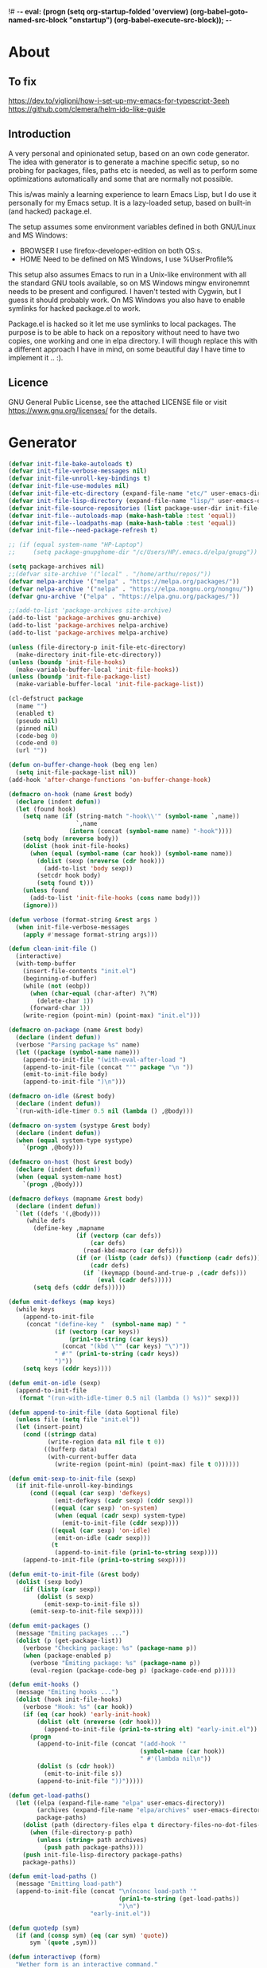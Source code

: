 !# -*- eval: (progn (setq org-startup-folded 'overview) (org-babel-goto-named-src-block "onstartup") (org-babel-execute-src-block)); -*-
* About
** To fix
   [[https://dev.to/viglioni/how-i-set-up-my-emacs-for-typescript-3eeh]]
   https://github.com/clemera/helm-ido-like-guide
** Introduction
   A very personal and opinionated setup, based on an own code generator. The
   idea with generator is to generate a machine specific setup, so no probing
   for packages, files, paths etc is needed, as well as to perform some
   optimizations automatically and some that are normally not possible.

   This is/was mainly a learning experience to learn Emacs Lisp, but I do use it
   personally for my Emacs setup. It is a lazy-loaded setup, based on built-in
   (and hacked) package.el.

   The setup assumes some environment variables defined in both GNU/Linux and MS
   Windows:

   - BROWSER I use firefox-developer-edition on both OS:s.
   - HOME    Need to be defined on MS Windows, I use %UserProfile%

   This setup also assumes Emacs to run in a Unix-like environment with all the
   standard GNU tools available, so on MS Windows mingw environemnt needs to be
   present and configured. I haven't tested with Cygwin, but I guess it should
   probably work. On MS Windows you also have to enable symlinks for hacked
   package.el to work.

   Package.el is hacked so it let me use symlinks to local packages. The purpose
   is to be able to hack on a repository without need to have two copies, one
   working and one in elpa directory. I will though replace this with a
   different approach I have in mind, on some beautiful day I have time to
   implement it .. :).
   
** Licence
   GNU General Public License, see the attached LICENSE file
   or visit <https://www.gnu.org/licenses/> for the details.
* Generator
#+NAME: onstartup
#+begin_src emacs-lisp :results output silent
  (defvar init-file-bake-autoloads t)
  (defvar init-file-verbose-messages nil)
  (defvar init-file-unroll-key-bindings t)
  (defvar init-file-use-modules nil)
  (defvar init-file-etc-directory (expand-file-name "etc/" user-emacs-directory))
  (defvar init-file-lisp-directory (expand-file-name "lisp/" user-emacs-directory))
  (defvar init-file-source-repositories (list package-user-dir init-file-lisp-directory))
  (defvar init-file--autoloads-map (make-hash-table :test 'equal))
  (defvar init-file--loadpaths-map (make-hash-table :test 'equal))
  (defvar init-file--need-package-refresh t)

  ;; (if (equal system-name "HP-Laptop")
  ;;     (setq package-gnupghome-dir "/c/Users/HP/.emacs.d/elpa/gnupg"))

  (setq package-archives nil)
  ;;(defvar site-archive '("local" . "/home/arthu/repos/"))
  (defvar melpa-archive '("melpa" . "https://melpa.org/packages/"))
  (defvar nelpa-archive '("nelpa" . "https://elpa.nongnu.org/nongnu/"))
  (defvar gnu-archive '("elpa" . "https://elpa.gnu.org/packages/"))

  ;;(add-to-list 'package-archives site-archive)
  (add-to-list 'package-archives gnu-archive)
  (add-to-list 'package-archives nelpa-archive)
  (add-to-list 'package-archives melpa-archive)

  (unless (file-directory-p init-file-etc-directory)
    (make-directory init-file-etc-directory))
  (unless (boundp 'init-file-hooks)
    (make-variable-buffer-local 'init-file-hooks))
  (unless (boundp 'init-file-package-list)
    (make-variable-buffer-local 'init-file-package-list))

  (cl-defstruct package
    (name "")
    (enabled t)
    (pseudo nil)
    (pinned nil)
    (code-beg 0)
    (code-end 0)
    (url ""))

  (defun on-buffer-change-hook (beg eng len)
    (setq init-file-package-list nil))
  (add-hook 'after-change-functions 'on-buffer-change-hook)

  (defmacro on-hook (name &rest body)
    (declare (indent defun))
    (let (found hook)
      (setq name (if (string-match "-hook\\'" (symbol-name `,name))
                     `,name
                   (intern (concat (symbol-name name) "-hook"))))
      (setq body (nreverse body))
      (dolist (hook init-file-hooks)
        (when (equal (symbol-name (car hook)) (symbol-name name))
          (dolist (sexp (nreverse (cdr hook)))
            (add-to-list 'body sexp))
          (setcdr hook body)
          (setq found t)))
      (unless found
        (add-to-list 'init-file-hooks (cons name body)))
      (ignore)))

  (defun verbose (format-string &rest args )
    (when init-file-verbose-messages
      (apply #'message format-string args)))

  (defun clean-init-file ()
    (interactive)
    (with-temp-buffer
      (insert-file-contents "init.el")
      (beginning-of-buffer)
      (while (not (eobp))
        (when (char-equal (char-after) ?\^M)
          (delete-char 1))
        (forward-char 1))
      (write-region (point-min) (point-max) "init.el")))

  (defmacro on-package (name &rest body)
    (declare (indent defun))
    (verbose "Parsing package %s" name)
    (let ((package (symbol-name name)))
      (append-to-init-file "(with-eval-after-load ")
      (append-to-init-file (concat "'" package "\n "))
      (emit-to-init-file body)
      (append-to-init-file ")\n")))

  (defmacro on-idle (&rest body)
    (declare (indent defun))
    `(run-with-idle-timer 0.5 nil (lambda () ,@body)))

  (defmacro on-system (systype &rest body)
    (declare (indent defun))
    (when (equal system-type systype)
      `(progn ,@body)))

  (defmacro on-host (host &rest body)
    (declare (indent defun))
    (when (equal system-name host)
      `(progn ,@body)))

  (defmacro defkeys (mapname &rest body)
    (declare (indent defun))
    `(let ((defs '(,@body)))
       (while defs
         (define-key ,mapname
                     (if (vectorp (car defs))
                         (car defs)
                       (read-kbd-macro (car defs)))
                     (if (or (listp (cadr defs)) (functionp (cadr defs)))
                         (cadr defs)
                       (if `(keymapp (bound-and-true-p ,(cadr defs)))
                           (eval (cadr defs)))))
         (setq defs (cddr defs)))))

  (defun emit-defkeys (map keys)
    (while keys
      (append-to-init-file
       (concat "(define-key "  (symbol-name map) " "
               (if (vectorp (car keys))
                   (prin1-to-string (car keys))
                 (concat "(kbd \"" (car keys) "\")"))
               " #'" (prin1-to-string (cadr keys))
               ")"))
      (setq keys (cddr keys))))

  (defun emit-on-idle (sexp)
    (append-to-init-file
     (format "(run-with-idle-timer 0.5 nil (lambda () %s))" sexp)))

  (defun append-to-init-file (data &optional file)
    (unless file (setq file "init.el"))
    (let (insert-point)
      (cond ((stringp data)
             (write-region data nil file t 0))
            ((bufferp data)
             (with-current-buffer data
               (write-region (point-min) (point-max) file t 0))))))

  (defun emit-sexp-to-init-file (sexp)
    (if init-file-unroll-key-bindings
        (cond ((equal (car sexp) 'defkeys)
               (emit-defkeys (cadr sexp) (cddr sexp)))
              ((equal (car sexp) 'on-system)
               (when (equal (cadr sexp) system-type)
                 (emit-to-init-file (cddr sexp))))
              ((equal (car sexp) 'on-idle)
               (emit-on-idle (cadr sexp)))
              (t
               (append-to-init-file (prin1-to-string sexp))))
      (append-to-init-file (prin1-to-string sexp))))

  (defun emit-to-init-file (&rest body)
    (dolist (sexp body)
      (if (listp (car sexp))
          (dolist (s sexp)
            (emit-sexp-to-init-file s))
        (emit-sexp-to-init-file sexp))))

  (defun emit-packages ()
    (message "Emiting packages ...")
    (dolist (p (get-package-list))
      (verbose "Checking package: %s" (package-name p))
      (when (package-enabled p)
        (verbose "Emiting package: %s" (package-name p))
        (eval-region (package-code-beg p) (package-code-end p)))))

  (defun emit-hooks ()
    (message "Emiting hooks ...")
    (dolist (hook init-file-hooks)
      (verbose "Hook: %s" (car hook))
      (if (eq (car hook) 'early-init-hook)
          (dolist (elt (nreverse (cdr hook)))
            (append-to-init-file (prin1-to-string elt) "early-init.el"))
        (progn
          (append-to-init-file (concat "(add-hook '"
                                       (symbol-name (car hook))
                                       " #'(lambda nil\n"))
          (dolist (s (cdr hook))
            (emit-to-init-file s))
          (append-to-init-file "))")))))

  (defun get-load-paths()
    (let ((elpa (expand-file-name "elpa" user-emacs-directory))
          (archives (expand-file-name "elpa/archives" user-emacs-directory))
          package-paths)
      (dolist (path (directory-files elpa t directory-files-no-dot-files-regexp))
        (when (file-directory-p path)
          (unless (string= path archives)
            (push path package-paths))))
      (push init-file-lisp-directory package-paths)
      package-paths))

  (defun emit-load-paths ()
    (message "Emitting load-path")
    (append-to-init-file (concat "\n(nconc load-path '"
                                 (prin1-to-string (get-load-paths))
                                 ")\n")
                         "early-init.el"))

  (defun quotedp (sym)
    (if (and (consp sym) (eq (car sym) 'quote))
        sym `(quote ,sym)))

  (defun interactivep (form)
    "Wether form is an interactive command."
    (catch 'interactive
      (dolist (sxp form)
        (and (listp sxp) (eq 'interactive (car sxp))
             (throw 'interactive t)))))

  (defun macro-p (form)
    "Wether FORM is a macro definition."
    (eq (car form) 'defmacro))

  (defun collect-autoloads (src)
    (verbose "Collecting autoloads for file: %s" src)
    (let (sxp sym interactive macro file)
      (with-current-buffer (get-buffer-create "*ql-buffer*")
        (erase-buffer)
        (insert-file-contents src)
        (goto-char (point-min))
        (while (re-search-forward "^;;;###autoload" nil t)
          (setq sxp nil sym nil)
          (setq sxp (ignore-errors (read (current-buffer))))
          (when (listp sxp)
            (setq sym (quotedp (cadr sxp))
                  interactive (interactivep sxp)
                  macro (macro-p sxp)
                  file (file-name-nondirectory src))
            (unless (listp (cadr sym))
              (puthash sym (list 'autoload sym file nil interactive macro)
                       init-file--autoloads-map)))))))

  (defun generate-autoloads (dir-tree-or-dir-tree-list &optional outfile)
    (let ((index 0) srcs package-activated-list pkgname
          (tofile (or outfile (expand-file-name "autoloads.el" user-emacs-directory))))
      (if (listp dir-tree-or-dir-tree-list)
          (dolist (dir-tree dir-tree-or-dir-tree-list)
            (setq srcs
                  (nconc srcs (directory-files-recursively dir-tree "\\.el$" nil t t))))
        (setq srcs
              (directory-files-recursively dir-tree-or-dir-tree-list "\\.el$" nil t t)))
      (dolist (src srcs)
        (when (string-match-p "-pkg\\.el" src)
          (push (make-symbol (file-name-base src)) package-activated-list))
        (when (and (not (string-match-p "-pkg\\.el" src))
                   (not (string-match-p "-autoloads\\.el" src)))
          (collect-autoloads src)))
      (with-temp-file tofile
        (maphash (lambda (sym sxp)
                   (prin1 sxp (current-buffer)) (insert "\n"))
                 init-file--autoloads-map)
        (pp `(setq package-activated-list
                   (append ',package-activated-list
                           package-activated-list))
            (current-buffer)))
      (kill-buffer (get-buffer-create "*ql-buffer*")))
    (message "gen autoloads done"))

  (defun emit-autoloads ()
    (message "Emiting autoloads")
    (let ((al (expand-file-name "autoloads.el" user-emacs-directory)))
      (verbose "Generating autoloads: %s" al)
      (generate-autoloads init-file-source-repositories)))

  (defsubst maybe-remove-file (file)
    (when (file-exists-p file)
      (delete-file file)
      (message "Removed file %s" file)))

  (defun tangle-init-file (&optional file)
    (message "Exporting init files.")
    (unless file
      (setq file "init.el"))
    (maybe-remove-file "init.el")
    (maybe-remove-file "init.elc")
    (maybe-remove-file "early-init.el")
    (with-temp-file "init.el"
      (insert ";; init.el -*- lexical-binding: t; -*-\n")
      (insert ";; This file is machine generated by init-file generator, don't edit\n")
      (insert ";; manually, edit instead file init.org and generate new init file from it.\n\n"))
    (with-temp-file "early-init.el"
      (insert ";; early-init.el -*- lexical-binding: t; -*-\n")
      (insert ";; This file is machine generated by init-file generator, don't edit\n")
      (insert ";; manually, edit instead file init.org and generate new init file from it.\n\n"))
    (setq init-file-hooks nil)
    ;; are we baking quickstart file?
    (when init-file-bake-autoloads
      (emit-autoloads)
      (with-temp-buffer
        (insert-file-contents-literally "autoloads.el")
        (append-to-init-file (current-buffer))))
    ;; generate stuff
    (emit-packages)
    ;; do this after user init stuff
    (emit-hooks) ;; must be done after emiting packages
    (emit-load-paths);; must be done after emiting hooks
    ;; fix init.el
    (append-to-init-file "\n;; Local Variables:\n")
    (append-to-init-file ";; coding: utf-8\n")
    (append-to-init-file ";; byte-compile-warnings: '(not docstrings free-vars))\n")
    (append-to-init-file ";; End:\n")
    (clean-init-file))

  (defun goto-code-start (section)
    (goto-char (point-min))
    (re-search-forward section)
    (re-search-forward "begin_src.*emacs-lisp")
    (skip-chars-forward "\s\t\n\r"))

  (defun goto-code-end ()
    (re-search-forward "end_src")
    (beginning-of-line))

  (defun generate-init-files ()
    (interactive)
    (message "Exporting init.el ...")
    (tangle-init-file)
    (setq byte-compile-warnings nil)
    (let ((tangled-file "init.el")
          (byte-compile-warnings nil)
          (fill-column 240))
      ;; always produce elc file
      (byte-compile-file tangled-file)
      (verbose "Byte compiled %s" tangled-file)
      (when (featurep 'native-compile)
        (native-compile tangled-file)
        (verbose "Tangled and compiled %s" tangled-file))
      (verbose "Done.")
      (message "Compiling early-init.el ...")
      (byte-compile-file (expand-file-name "early-init.el"  user-emacs-directory))
      (message "Done.")))

  (defun install-file (file)
    (when (file-exists-p file)
      (unless (equal (file-name-directory buffer-file-name)
                     (expand-file-name user-emacs-directory))
        (copy-file file user-emacs-directory t))
      (message "Wrote: %s." file)))

  (defun install-init-files ()
    (interactive)
    (let ((i "init.el")
          (ic "init.elc")
          (ei "early-init.el")
          (al "autoloads.el")
          (pq (expand-file-name "package-quickstart.el" user-emacs-directory))
          (pqc (expand-file-name "package-quickstart.elc" user-emacs-directory)))
      (install-file i)
      (install-file ei)
      (unless (file-exists-p ic)
        (byte-compile (expand-file-name el)))
      (install-file ic)
      (unless init-file-bake-autoloads
        (byte-compile pq))
      (when init-file-bake-autoloads
        ;; remove package-quickstart files from .emacs.d
        (when (file-exists-p pq)
          (delete-file pq))
        (when (file-exists-p pqc)
          (delete-file pqc)))))

  (defmacro gt (n1 n2)
    `(> ,n1 ,n2))
  (defmacro gte (n1 n2)
    `(>= ,n1 ,n2))
  (defmacro lt (n1 n2)
    `(< ,n1 ,n2))
  (defmacro lte (n1 n2)
    `(<= ,n1 ,n2))

  (defun read-package-spec ()
    ;; format:
    ;; [name enabled pseudo pinned-to code-beg-pos code-end-pos fetch-url]
    (let ((package (make-package))
          (packages nil)
          (header-beg (point))
          (header-end (line-end-position)))
      ;; package name
      (goto-char header-end)
      (search-backward "] " header-beg t)
      (forward-char)
      (setf (package-name package)
            (string-trim
             (buffer-substring-no-properties (point) header-end)))
      (goto-char header-beg)
      ;; are we "pinned" to something
      (if (re-search-forward "\\[ \\(.*\\) \\]" header-end t)
          (let ((s (string-trim (match-string 1))))
            (set-text-properties 0 (length s) nil s)
            (setf (package-pinned package) s
                  header-beg (point))
            (when (equal s "vc")
              (forward-line)
              (if (not (search-forward "#+url" (line-end-position) t))
                  (error
                   "VC specified without URL keyword: %s line %s"
                   (package-name package) (1- (line-number-at-pos)))
                (unless (setf (package-url package)
                              (string-trim
                               (buffer-substring-no-properties (point)
                                                               (line-end-position))))
                  (error "VC specified, but no URL given %s line %s"
                         (package-name package) (1- (line-number-at-pos))))))))
      ;; pseudo package?
      (when (equal (package-pinned package) "none")
        (setf (package-pseudo package) t))
      ;; enabled?
      (when (looking-at-p "\\[ \\]")
        (setf (package-enabled package) nil))
      ;; code start
      (re-search-forward "begin_src.*emacs-lisp")
      (setf (package-code-beg package) (point))
      (search-forward "end_src")
      (goto-char (line-beginning-position))
      (setf (package-code-end package) (- (point) 1))
      (goto-char (line-end-position))
      package))

  (defun get-package-list (&optional force)
    (when (or (buffer-modified-p) force)
      (setq init-file-package-list nil))
    (unless init-file-package-list
      (save-excursion
        (goto-char (point-min))
        (verbose "Creating package list ...")
        (re-search-forward "^\\* Packages")
        (while (re-search-forward "^\\*\\* " (eobp) t)
          (push (read-package-spec) init-file-package-list))))
    init-file-package-list)

  ;; Install packages
  (defun install-package (package)
    (let ((pkg (intern-soft (package-name package)))
          (url (package-url package)))
      (unless (package-installed-p pkg)
        (message "Installing package: %s" package)
        (if (string-empty-p url)
            (package-install pkg)
          (package-vc-install url)))))

  (defun install-packages (&optional packages)
    (interactive)
    (when init-file--need-package-refresh
      (package-refresh-contents)
      (setq init-file--need-package-refresh nil))
    (dolist (p (or packages (get-package-list)))
      (verbose "Current package: %s" (package-name p))
      (and (not (package-pseudo p))
           (package-enabled p)
           (install-package p))))

  (defun current-package ()
    "Return name of package the cursor is at the moment."
    (save-excursion
      (let (nb ne pn (start (point)))
        (when (re-search-backward "^\\* Packages" (point-min) t)
          (setq nb (point))
          (goto-char start)
          (setq pn (search-forward "** " (line-end-position) t 1))
          (unless pn
            (setq pn (search-backward "** " nb t 1)))
          (when pn
            (search-forward "] ")
            (setq nb (point))
            (re-search-forward "[\n[:blank:]]")
            (forward-char -1)
            (setq ne (point))
            (setq pn (buffer-substring-no-properties nb ne))
            pn)))))

  (defun install-and-configure ()
    (interactive)
    (install-packages)
    (generate-init-files)
    (install-init-files))

  (defun configure-emacs ()
    (interactive)
    (generate-init-files)
    (install-init-files))

  (defalias 'vlt 'version-list-<)
  (defun org-init-update-packages ()
    (interactive)
    (package-refresh-contents)
    (dolist (package package-activated-list)
      (let* ((new (cadr (assq package package-archive-contents)))
             (old (cadr (assq package package-alist)))
             to-install)
        (when (and new old (vlt (package-desc-version old) (package-desc-version new)))
          (setq to-install
                (package-compute-transaction (list new) (package-desc-reqs new)))
          (message "Installing package: %S" (package-desc-dir new))
          (package-download-transaction to-install)
          (message "Removed package: %S" (package-desc-dir old))
          (and (file-directory-p (package-desc-dir old))
               (not (file-symlink-p (package-desc-dir old)))
               (delete-directory (package-desc-dir old) t))))))
  
    ;;; org hacks

  ;; https://www.reddit.com/message/unread/
  ;;(require 'cape)

  (if (featurep 'org-heading-checkbox)
      (unload-feature 'org-heading-checkbox))
  (defvar org-init--enabled-re "^[ \t]*\\*+.*?[ \t]*\\[x\\]")
  (defvar org-init--disabled-re "^[ \t]*\\*+.*?[ \t]*\\[ \\]")
  (defvar org-init--checkbox-re "^[ \t]*\\*+.*?\\[[ x]\\]")

  (defun org-init--heading-checkbox-p ()
    "Return t if this is a heading with a checkbox."
    (save-excursion
      (beginning-of-line)
      (looking-at org-init--checkbox-re)))

  (defun org-init--checkbox-enabled-p ()
    "Return t if point is at a heading with an enabed checkbox."
    (save-excursion
      (beginning-of-line)
      (looking-at "^[ \t]*\\*+.*?\\[x\\]")))

  (defun org-init--checkbox-disabled-p ()
    "Return t if point is at a heading with a disabeled checkbox."
    (save-excursion
      (beginning-of-line)
      (looking-at "^[ \t]*\\*+.*?\\[ \\]")))

  (defun org-init--checkbox-enable ()
    "Disable checkbox for heading at point."
    (interactive)
    (when (org-init--checkbox-enabled-p)
      (save-excursion
        (beginning-of-line)
        (replace-string "[ ]" "[x]" nil (line-beginning-position)
                        (line-end-position)))))

  (defun org-init--checkbox-disable ()
    "Disable checkbox for heading at point."
    (interactive)
    (when (org-init--checkbox-enabled-p)
      (save-excursion
        (beginning-of-line)
        (replace-string "[x]" "[ ]" nil (line-beginning-position)
                        (line-end-position)))))

  (defun org-init--checkbox-toggle ()
    "Toggle state of checkbox at heading under the point."
    (interactive)
    (save-excursion
      (beginning-of-line)
      (cond ((looking-at org-init--enabled-re)
             (replace-string "[x]" "[ ]" nil (line-beginning-position)
                             (line-end-position)))
            ((looking-at org-init--disabled-re)
             (replace-string "[ ]" "[x]" nil (line-beginning-position)
                             (line-end-position)))
            (t (error "Not at org-init-checkbox line.")))))

  (defun org-init--packages ()
    "Return start of packages; point after the \"* Packages\" heading."
    (save-excursion
      ;; we search backward, which will find beginning of line if the current
      ;; point is after the heading
      (cond ((re-search-backward "^\\* Packages" (point-min) t)
             (point))
            ;; the point was after the heading, and now we are at the point-min
            ((re-search-forward "^\\* Packages" nil t)
             (beginning-of-line)
             (point))
            ;; we didn't found the Packages section, means invalid file
            (t (error "No Packages section in current file found.")))))

  ;; help fns to work with init.org
  (defun add-package (package)
    (interactive "sPackage name: ")
    (goto-char (org-init--packages))
    (forward-line 1)
    (insert (concat "\n** [x] "
                    package
                    "\n#+begin_src emacs-lisp\n"
                    "\n#+end_src\n"))
    (forward-line -2))

  (defun add-git-package (url)
    (interactive "sGIT url: ")
    (unless (string-empty-p url)
      (let ((tokens (split-string url "/" t "\s\t")) package)
        (message "T: %S" tokens)
        (dolist (tk tokens)
          (setq package tk))
        (goto-char (org-init--packages))
        (forward-line 1)
        (insert (concat "\n** [x] " package
                        "\n#+GIT: " url
                        "\n#+begin_src emacs-lisp\n"
                        "\n#+end_src\n"))
        (forward-line -2))))

  (defun org-init--package-enabled-p ()
    "Return t if point is in a package headline and package is enabled."
    (save-excursion
      (beginning-of-line)
      (looking-at "^[ \t]*\\*\\* \\[x\\]")))

  (defun org-init--toggle-headline-checkbox ()
    "Switch between enabled/disabled todo state."
    (if (org-init--package-enabled-p)
        (org-todo 2)
      (org-todo 1)))

  (defun org-init--package-section-p ()
    (save-excursion
      (let ((current-point (point)))
        (when (re-search-backward "^\\* Packages" nil t)
          (forward-line 1)
          (gte current-point (point))))))

  (defun org-init--shiftup ()
    "Switch between enabled/disabled todo state."
    (interactive)
    (if (org-init--package-section-p)
        (save-excursion
          (beginning-of-line)
          (unless (looking-at org-heading-regexp)
            (re-search-backward org-heading-regexp))
          (if (org-init--heading-checkbox-p)
              (org-init--checkbox-toggle)))
      (org-shiftup)))

  (defun org-init--shiftdown ()
    "Switch between enabled/disabled todo state."
    (interactive)
    (if (org-init--package-section-p)
        (save-excursion
          (beginning-of-line)
          (unless (looking-at org-heading-regexp)
            (re-search-backward org-heading-regexp))
          (if (org-init--heading-checkbox-p)
              (org-init--checkbox-toggle)))
      (org-shiftdown)))

  (defun org-init--shiftright ()
    "Switch between enabled/disabled todo state."
    (interactive)
    (if (org-init--package-section-p)
        (save-excursion
          (beginning-of-line)
          (unless (looking-at org-heading-regexp)
            (re-search-backward org-heading-regexp))
          (org-shiftright))
      (org-shiftright)))

  (defun org-init--shiftleft ()
    "Switch between enabled/disabled todo state."
    (interactive)
    (if (org-init--package-section-p)
        (save-excursion
          (beginning-of-line)
          (unless (looking-at org-heading-regexp)
            (re-search-backward org-heading-regexp))
          (org-shiftleft))
      (org-shiftleft)))

  (defun org-init--open-in-dired ()
    (interactive)
    (if (org-init--package-section-p)
        (save-excursion
          (beginning-of-line)
          (unless (looking-at org-heading-regexp)
            (re-search-backward org-heading-regexp))
          (let ((elpa (expand-file-name "elpa" user-emacs-directory))
                start pkgname pkdir)
            (search-forward "[ " (line-end-position) t)
            (if (search-forward "none" (line-end-position) t)
                (dired (expand-file-name "lisp/" user-emacs-directory) pkdir)
              (progn
                (beginning-of-line)
                (while (search-forward "] " (line-end-position) t) )
                (setq start (point))
                (skip-chars-forward "[a-zA-Z\\-]")
                (setq pkgname (buffer-substring-no-properties start (point)))
                (setq pkdir (directory-files elpa t pkgname t ))
                (if pkdir (dired (car pkdir)))))))))

  (defun org-init--sort-packages ()
    "This is just a convenience wrapper for org-sort. It does reverted sort on
              todo keywords-"
    (interactive)
    (save-excursion
      (goto-char (org-init--packages))
      (org-sort-entries nil ?a) ;; first sort alphabetic than in reversed todo-order
      (org-sort-entries nil ?O)
      (org-cycle) (org-cycle)))

  (defun org-init--goto-package ()
    (interactive)
    (let ((org-goto-interface 'outline-path-completionp)
          (org-outline-path-complete-in-steps nil))
      (org-goto)))

  (defvar org-init-mode-map
    (let ((map (make-sparse-keymap)))
      (define-key org-mode-map [remap org-shiftup] #'org-init--shiftup)
      (define-key org-mode-map [remap org-shiftdown] #'org-init--shiftdown)
      (define-key org-mode-map [remap org-shiftleft] #'org-init--shiftleft)
      (define-key org-mode-map [remap org-shiftright] #'org-init--shiftright)
      (define-key map (kbd "C-c i a") 'add-package)
      (define-key map (kbd "C-c i i") 'install-packages)
      (define-key map (kbd "C-c i p") 'add-pseudo-package)
      (define-key map (kbd "C-c i g") 'generate-init-files)
      (define-key map (kbd "C-c i j") 'org-init--goto-package)
      (define-key map (kbd "C-c C-j") 'org-init--open-in-dired)
      (define-key map (kbd "C-c i s") 'org-init--sort-packages)
      (define-key map (kbd "C-c i u") 'org-init-update-packages)
      map)
    "Keymap used in `org-init-mode'.")

  (defvar org-init-mode-enabled nil)
  (defvar org-init-old-kwds nil)
  (defvar org-init-old-key-alist nil)
  (defvar org-init-old-kwd-alist nil)
  (defvar org-init-old-log-done nil)
  (defvar org-init-old-todo nil)
  (setq org-init-mode-enabled nil org-init-old-kwds nil org-init-old-key-alist nil
        org-init-old-kwd-alist nil org-init-old-log-done nil org-init-old-todo nil)
  (make-variable-buffer-local 'org-log-done)
  (make-variable-buffer-local 'org-todo-keywords)

  (defun org-init--longest-str (lst)
    (let ((len 0) l)
      (dolist (elt lst)
        (setq l (length elt))
        (when (lt len l)
          (setq len l)))
      len))

  (defun org-init--initial-outline ()
    (save-excursion
      (goto-char (point-min))
      (re-search-forward "^\\* About")
      (hide-subtree)
      (re-search-forward "^\\* Generator")
      (hide-subtree)
      (re-search-forward "^\\* Packages")
      (hide-subtree)
      (show-children)))

  (defun org-todo-per-file-keywords (kwds)
    "Sets per file TODO labels. Takes as argument a list of strings to be
                      used as labels."
    (let (alist)
      (push "TODO" alist)
      (dolist (kwd kwds)
        (push kwd alist))
      (setq alist (list (nreverse alist)))
      ;; TODO keywords.
      (setq-local org-todo-kwd-alist nil)
      (setq-local org-todo-key-alist nil)
      (setq-local org-todo-key-trigger nil)
      (setq-local org-todo-keywords-1 nil)
      (setq-local org-done-keywords nil)
      (setq-local org-todo-heads nil)
      (setq-local org-todo-sets nil)
      (setq-local org-todo-log-states nil)
      (let ((todo-sequences alist))
        (dolist (sequence todo-sequences)
          (let* ((sequence (or (run-hook-with-args-until-success
                                'org-todo-setup-filter-hook sequence)
                               sequence))
                 (sequence-type (car sequence))
                 (keywords (cdr sequence))
                 (sep (member "|" keywords))
                 names alist)
            (dolist (k (remove "|" keywords))
              (unless (string-match "^\\(.*?\\)\\(?:(\\([^!@/]\\)?.*?)\\)?$"
                                    k)
                (error "Invalid TODO keyword %s" k))
              (let ((name (match-string 1 k))
                    (key (match-string 2 k))
                    (log (org-extract-log-state-settings k)))
                (push name names)
                (push (cons name (and key (string-to-char key))) alist)
                (when log (push log org-todo-log-states))))
            (let* ((names (nreverse names))
                   (done (if sep (org-remove-keyword-keys (cdr sep))
                           (last names)))
                   (head (car names))
                   (tail (list sequence-type head (car done) (org-last done))))
              (add-to-list 'org-todo-heads head 'append)
              (push names org-todo-sets)
              (setq org-done-keywords (append org-done-keywords done nil))
              (setq org-todo-keywords-1 (append org-todo-keywords-1 names nil))
              (setq org-todo-key-alist
                    (append org-todo-key-alist
                            (and alist
                                 (append '((:startgroup))
                                         (nreverse alist)
                                         '((:endgroup))))))
              (dolist (k names) (push (cons k tail) org-todo-kwd-alist))))))
      (setq org-todo-sets (nreverse org-todo-sets)
            org-todo-kwd-alist (nreverse org-todo-kwd-alist)
            org-todo-key-trigger (delq nil (mapcar #'cdr org-todo-key-alist))
            org-todo-key-alist (org-assign-fast-keys org-todo-key-alist))
      ;; Compute the regular expressions and other local variables.
      ;; Using `org-outline-regexp-bol' would complicate them much,
      ;; because of the fixed white space at the end of that string.
      (unless org-done-keywords
        (setq org-done-keywords
              (and org-todo-keywords-1 (last org-todo-keywords-1))))
      (setq org-not-done-keywords
            (org-delete-all org-done-keywords
                            (copy-sequence org-todo-keywords-1))
            org-todo-regexp (regexp-opt org-todo-keywords-1 t)
            org-not-done-regexp (regexp-opt org-not-done-keywords t)
            org-not-done-heading-regexp
            (format org-heading-keyword-regexp-format org-not-done-regexp)
            org-todo-line-regexp
            (format org-heading-keyword-maybe-regexp-format org-todo-regexp)
            org-complex-heading-regexp
            (concat "^\\(\\*+\\)"
                    "\\(?: +" org-todo-regexp "\\)?"
                    "\\(?: +\\(\\[#.\\]\\)\\)?"
                    "\\(?: +\\(.*?\\)\\)??"
                    "\\(?:[ \t]+\\(:[[:alnum:]_@#%:]+:\\)\\)?"
                    "[ \t]*$")
            org-complex-heading-regexp-format
            (concat "^\\(\\*+\\)"
                    "\\(?: +" org-todo-regexp "\\)?"
                    "\\(?: +\\(\\[#.\\]\\)\\)?"
                    "\\(?: +"
                    ;; Stats cookies can be stuck to body.
                    "\\(?:\\[[0-9%%/]+\\] *\\)*"
                    "\\(%s\\)"
                    "\\(?: *\\[[0-9%%/]+\\]\\)*"
                    "\\)"
                    "\\(?:[ \t]+\\(:[[:alnum:]_@#%%:]+:\\)\\)?"
                    "[ \t]*$")
            org-todo-line-tags-regexp
            (concat "^\\(\\*+\\)"
                    "\\(?: +" org-todo-regexp "\\)?"
                    "\\(?: +\\(.*?\\)\\)??"
                    "\\(?:[ \t]+\\(:[[:alnum:]:_@#%]+:\\)\\)?"
                    "[ \t]*$"))))

  (add-to-list 'org-element-affiliated-keywords "Git")

  ;; from J. Kitchin:
  ;; https://kitchingroup.cheme.cmu.edu/blog/2017/06/10/Adding-keymaps-to-src-blocks-via-org-font-lock-hook/
  (require 'org-mouse)
  (require 'elisp-mode)

  (defun scimax-spoof-mode (orig-func &rest args)
    "Advice function to spoof commands in org-mode src blocks.
            It is for commands that depend on the major mode. One example is
            `lispy--eval'."
    (if (org-in-src-block-p)
        (let ((major-mode (intern (format "%s-mode"
                                          (first (org-babel-get-src-block-info))))))
          (apply orig-func args))
      (apply orig-func args)))

  (defvar scimax-src-block-keymaps
    `(("emacs-lisp"
       .
       ,(let ((map (make-composed-keymap
                    `(,emacs-lisp-mode-map ,org-init-mode-map)
                    org-mode-map)))
          (define-key map (kbd "C-c C-c") 'org-ctrl-c-ctrl-c)
          map))))

  (defun scimax-add-keymap-to-src-blocks (limit)
    "Add keymaps to src-blocks defined in `scimax-src-block-keymaps'."
    (let ((case-fold-search t)
          lang)
      (while (re-search-forward org-babel-src-block-regexp limit t)
        (let ((lang (match-string 2))
              (beg (match-beginning 0))
              (end (match-end 0)))
          (if (assoc (org-no-properties lang) scimax-src-block-keymaps)
              (progn
                (add-text-properties
                 beg end `(local-map ,(cdr (assoc
                                            (org-no-properties lang)
                                            scimax-src-block-keymaps))))
                (add-text-properties
                 beg end `(cursor-sensor-functions
                           ((lambda (win prev-pos sym)
                              ;; This simulates a mouse click and makes a menu change
                              ;; (org-mouse-down-mouse nil)
                              ))))))))))

  (define-minor-mode org-init-mode ""
    :global nil :lighter " init-file"
    (unless (derived-mode-p 'org-mode)
      (error "Not in org-mode."))
    (cond (org-init-mode
           (unless org-init-mode-enabled
             (setq org-init-mode-enabled t
                   org-init-old-log-done org-log-done
                   org-init-old-kwds org-todo-keywords-1
                   org-init-old-key-alist org-todo-key-alist
                   org-init-old-kwd-alist org-todo-kwd-alist)
             (setq-local org-log-done nil)
             (let (s kwdlist templist l)
               (dolist (repo package-archives)
                 (push (car repo) templist))
               (push "vc" templist)
               (push "none" templist)
               (setq l (org-init--longest-str templist))
               (dolist (s templist)
                 (while (lt (length s) l)
                   (setq s (concat s " ")))
                 (push (concat "[ " s " ]") kwdlist))
               (org-todo-per-file-keywords (nreverse kwdlist))))
           (add-hook 'org-font-lock-hook #'scimax-add-keymap-to-src-blocks t)
           (add-to-list 'font-lock-extra-managed-props 'local-map)
           (add-to-list 'font-lock-extra-managed-props 'cursor-sensor-functions)
           ;;(advice-add 'lispy--eval :around 'scimax-spoof-mode)
           (cursor-sensor-mode +1)
           (eldoc-mode +1))
          (t
           (remove-hook 'org-font-lock-hook #'scimax-add-keymap-to-src-blocks)
           ;;(advice-remove 'lispy--eval 'scimax-spoof-mode)
           (cursor-sensor-mode -1)
           (setq org-todo-keywords-1 org-init-old-kwds
                 org-todo-key-alist org-init-old-key-alist
                 org-todo-kwd-alist org-init-old-kwd-alist
                 org-log-done org-init-old-log-done
                 org-init-mode-enabled nil)))
    (font-lock-fontify-buffer))

  (org-init--initial-outline)
  (org-init-mode +1)
#+end_src
* Packages
** [ ] helm-dired-history
#+begin_src emacs-lisp
(on-package helm-dired-history
  (require 'savehist)
  (add-to-list 'savehist-additional-variables
               'helm-dired-history-variable)
  (savehist-mode 1)
  (with-eval-after-load "dired"
    (require 'helm-dired-history)
    (define-key dired-mode-map "," 'dired)))
#+end_src
** [ ] helm-git-grep
#+begin_src emacs-lisp
#+end_src
** [ ] org-sidebar
#+begin_src emacs-lisp
#+end_src
** [ ] polymode
#+begin_src emacs-lisp
#+end_src
** [x] academic-phrases
#+begin_src emacs-lisp
#+end_src
** [x] ace-window
#+begin_src emacs-lisp
(on-package ace-window
  (ace-window-display-mode 1)
  ;;(setq aw-dispatch-always t)
  (setq aw-keys '(?a ?s ?d ?f ?g ?h ?j ?k ?l)))
#+end_src
** [x] activities
#+begin_src emacs-lisp

#+end_src
** [x] ascii-table
#+begin_src emacs-lisp
#+end_src
** [x] async
#+begin_src emacs-lisp
(on-package
  async
  (async-bytecomp-package-mode 1)
  (on-system windows-nt
    ;; https://gist.github.com/kiennq/cfe57671bab3300d3ed849a7cbf2927c
    (eval-when-compile
      (require 'cl-lib))
    (defvar async-maximum-parallel-procs 4)
    (defvar async--parallel-procs 0)
    (defvar async--queue nil)
    (defvar-local async--cb nil)
    (advice-add #'async-start :around
                (lambda (orig-func func &optional callback)
                  (when (>= async--parallel-procs async-maximum-parallel-procs)
                    (push `(,func ,callback) async--queue)
                    (cl-incf async--parallel-procs)
                    (let ((future (funcall orig-func func
                                           (lambda (re)
                                             (cl-decf async--parallel-procs)
                                             (when async--cb (funcall async--cb re))
                                             (when-let (args (pop async--queue))
                                               (apply #'async-start args))))))
                      (with-current-buffer (process-buffer future)
                        (setq async--cb callback))))))))
(on-hook dired-async-mode (diminish 'dired-async-mode))
#+end_src
** [x] beacon
#+begin_src emacs-lisp
(on-hook after-init (on-idle (beacon-mode t)))
(on-hook beacon-mode (diminish 'beacon-mode))
#+end_src
** [x] buttercup
#+begin_src emacs-lisp
#+end_src
** [x] checkdoc
#+begin_src emacs-lisp
#+end_src
** [x] common-lisp-snippets
#+begin_src emacs-lisp

#+end_src
** [x] company
#+begin_src emacs-lisp
#+end_src
** [x] crux
#+begin_src emacs-lisp
#+end_src
** [x] diminish 
#+begin_src emacs-lisp
#+end_src
** [x] dired-hacks-utils
#+begin_src emacs-lisp
#+end_src
** [x] dired-narrow
#+begin_src emacs-lisp
#+end_src
** [x] dired-quick-sort
#+begin_src emacs-lisp
#+end_src
** [x] dired-subtree
#+begin_src emacs-lisp
(on-hook after-init (on-idle (require 'dired-subtree)))
(on-package dired-subtree
  (setq dired-subtree-line-prefix "    "
        dired-subtree-use-backgrounds nil))
#+end_src
** [x] disable-mouse
#+begin_src emacs-lisp

#+end_src
** [x] eask
#+begin_src emacs-lisp

#+end_src
** [x] elnode
#+begin_src emacs-lisp
#+end_src
** [x] el-search
#+begin_src emacs-lisp
#+end_src
** [x] eros
#+begin_src emacs-lisp

#+end_src

** [x] expand-region
#+begin_src emacs-lisp
(on-hook after-init
  (defkeys global-map
    "C-+" er/expand-region
    "C--" er/contract-region))
(on-hook expand-region-mode
  (diminish 'expand-region-mode))
#+end_src
** [x] feebleline
#+begin_src emacs-lisp
#+end_src
** [x] flimenu 
#+begin_src emacs-lisp
(on-package flimenu
  (flimenu-global-mode))
#+end_src
** [x] flycheck 
#+begin_src emacs-lisp
#+end_src
** [x] flycheck-package
#+begin_src emacs-lisp
#+end_src
** [x] gh 
#+begin_src emacs-lisp
#+end_src
** [x] gif-screencast
#+begin_src emacs-lisp
#+end_src
** [x] gist 
#+begin_src emacs-lisp
#+end_src
** [x] git-gutter
#+begin_src emacs-lisp
(on-hook git-gutter
  (setq git-gutter:update-interval 0.02))
#+end_src
** [x] git-gutter-fringe
#+begin_src emacs-lisp
(on-package git-gutter-fringe
  (define-fringe-bitmap 'git-gutter-fr:added [224] nil nil '(center repeated))
  (define-fringe-bitmap 'git-gutter-fr:modified [224] nil nil '(center repeated))
  (define-fringe-bitmap 'git-gutter-fr:deleted [128 192 224 240] nil nil 'bottom))
#+end_src
** [x] github-clone
#+begin_src emacs-lisp
#+end_src
** [x] github-search 
#+begin_src emacs-lisp
#+end_src
** [x] git-link 
#+begin_src emacs-lisp
#+end_src
** [x] git-messenger
#+begin_src emacs-lisp
#+end_src
** [x] gnu-elpa-keyring-update
#+begin_src emacs-lisp
#+end_src
** [x] google-c-style 
#+begin_src emacs-lisp
(on-hook google-c-style-mode
  (diminish 'google-c-style-mode))
#+end_src
** [x] goto-last-change
#+begin_src emacs-lisp
#+end_src
** [x] helm 
#+begin_src emacs-lisp
(on-hook after-init
  (on-idle
    (require 'helm-setup)
    (message "Helm loaded on idle.")))

(eval-when-compile
  (require 'helm-setup))

(on-hook after-init
  (defkeys global-map
    "M-x"     helm-M-x
    "C-z ,"   helm-pages
    "C-x C-b" helm-buffers-list
    "C-z a"   helm-rg
    "C-z b"   helm-filtered-bookmarks
    "C-z d"   helm-dabbrev
    "C-z e"   helm-calcul-expression
    "C-z g"   helm-google-suggest
    "C-z h"   helm-descbinds
    "C-z i"   helm-imenu-anywhere
    "C-z k"   helm-show-kill-ring
    "C-z f"   helm-find-files
    "C-z m"   helm-mini
    "C-z o"   helm-occur
    "C-z p"   helm-browse-project
    "C-z q"   helm-apropos
    "C-z r"   helm-recentf
    "C-z s"   helm-swoop
    "C-z C-c" helm-colors
    "C-z x"   helm-M-x
    "C-z y"   helm-yas-complete
    "C-z SPC" helm-all-mark-rings))
#+end_src
** [x] helm-comint
#+begin_src emacs-lisp

#+end_src
** [x] helm-c-yasnippet
#+begin_src emacs-lisp
(on-package helm-c-yasnippet
  (setq helm-yas-space-match-any-greedy t))
#+end_src
** [x] helm-dash
#+begin_src emacs-lisp
#+end_src
** [x] helm-descbinds
#+begin_src emacs-lisp
#+end_src
** [x] helm-flyspell
#+begin_src emacs-lisp
#+end_src
** [x] helm-fuzzier
#+begin_src emacs-lisp
#+end_src
** [x] helm-make
#+begin_src emacs-lisp
#+end_src
** [x] helm-navi
#+begin_src emacs-lisp
#+end_src
** [x] helm-org
#+begin_src emacs-lisp
#+end_src
** [x] helm-pages
#+begin_src emacs-lisp
#+end_src
** [x] helm-projectile
#+begin_src emacs-lisp
#+end_src
** [x] helm-rg
#+begin_src emacs-lisp

#+end_src

** [x] helm-sly 
#+begin_src emacs-lisp
#+end_src
** [x] helm-smex 
#+begin_src emacs-lisp
#+end_src
** [x] helm-xref
#+begin_src emacs-lisp
#+end_src
** [x] helpful
#+begin_src emacs-lisp

#+end_src
** [x] hnreader
#+begin_src emacs-lisp

#+end_src
** [x] ht
#+begin_src emacs-lisp
#+end_src
** [x] htmlize
#+begin_src emacs-lisp
#+end_src

** [x] hydra
#+begin_src emacs-lisp
(on-package hydra
  (defkeys global-map
    "C-x t"
    (defhydra toggle (:color blue)
      "toggle"
      ("a" abbrev-mode "abbrev")
      ("s" flyspell-mode "flyspell")
      ("d" toggle-debug-on-error "debug")
      ("c" fci-mode "fCi")
      ("f" auto-fill-mode "fill")
      ("t" toggle-truncate-lines "truncate")
      ("w" whitespace-mode "whitespace")
      ("q" nil "cancel"))
    "C-x j"
    (defhydra gotoline
      ( :pre (linum-mode 1)
        :post (linum-mode -1))
      "goto"
      ("t" (lambda () (interactive)(move-to-window-line-top-bottom 0)) "top")
      ("b" (lambda () (interactive)(move-to-window-line-top-bottom -1)) "bottom")
      ("m" (lambda () (interactive)(move-to-window-line-top-bottom)) "middle")
      ("e" (lambda () (interactive)(goto-char (point-max)) "end"))
      ("c" recenter-top-bottom "recenter")
      ("n" next-line "down")
      ("p" (lambda () (interactive) (forward-line -1))  "up")
      ("g" goto-line "goto-line"))
    "C-c t"
    (defhydra hydra-global-org (:color blue)
      "Org"
      ("t" org-timer-start "Start Timer")
      ("s" org-timer-stop "Stop Timer")
      ("r" org-timer-set-timer "Set Timer") ; This one requires you be in an orgmode doc, as it sets the timer for the header
      ("p" org-timer "Print Timer") ; output timer value to buffer
      ("w" (org-clock-in '(4)) "Clock-In") ; used with (org-clock-persistence-insinuate) (setq org-clock-persist t)
      ("o" org-clock-out "Clock-Out") ; you might also want (setq org-log-note-clock-out t)
      ("j" org-clock-goto "Clock Goto") ; global visit the clocked task
      ("c" org-capture "Capture") ; Dont forget to define the captures you want http://orgmode.org/manual/Capture.html
      ("l" (or )rg-capture-goto-last-stored "Last Capture"))))
#+end_src
** [x] igist
#+begin_src emacs-lisp

#+end_src
** [x] imenu-anywhere 
#+begin_src emacs-lisp
#+end_src
** [x] import-js
#+begin_src emacs-lisp
#+end_src
** [x] inf-elixir
#+begin_src emacs-lisp

#+end_src

** [x] jq-mode
#+begin_src emacs-lisp

#+end_src
** [x] keycast
#+begin_src emacs-lisp
#+end_src
** [x] kv
#+begin_src emacs-lisp
#+end_src
** [x] lusty-explorer
#+begin_src emacs-lisp
#+end_src
** [x] macro-math
#+begin_src emacs-lisp
#+end_src
** [x] macrostep
#+begin_src emacs-lisp
;;(on-hook edebug-mode (macrostep-mode +1))
#+end_src

** [x] magit
#+begin_src emacs-lisp
#+end_src
** [x] magit-filenotify
#+begin_src emacs-lisp
#+end_src
** [x] magit-gh-pulls
#+begin_src emacs-lisp
#+end_src

** [x] markdown-mode
#+begin_src emacs-lisp
  (on-package markdown-mode
    (defkeys markdown-mode-map
      "M-n" scroll-up-line
      "M-p" scroll-down-line
      "M-N" scroll-up-command
      "M-P" scroll-down-command)
    (defkeys markdown-view-mode-map
      "M-n" scroll-up-line
      "M-p" scroll-down-line
      "M-N" scroll-up-command
      "M-P" scroll-down-command))
#+end_src
** [x] marshal
#+begin_src emacs-lisp
#+end_src
** [x] modern-cpp-font-lock
#+begin_src emacs-lisp
(on-hook modern-cpp-font-lock-mode
  (diminish 'modern-cpp-font-lock-mode))
#+end_src
** [x] nov
#+begin_src emacs-lisp
(on-hook after-init
  (add-to-list 'auto-mode-alist '("\\.epub\\'" . nov-mode)))
#+end_src
** [x] ob-async
#+begin_src emacs-lisp
#+end_src
** [x] org-appear
#+begin_src emacs-lisp
#+end_src
** [x] org-bullets
#+begin_src emacs-lisp

#+end_src
** [x] org-contrib
#+begin_src emacs-lisp
#+end_src

** [x] org-download
#+begin_src emacs-lisp
#+end_src
** [x] org-projectile
#+begin_src emacs-lisp
(on-package org-projectile
  (require 'org-projectile)
  (setq org-projectile-projects-file "~Dokument/todos.org"
        org-agenda-files (append org-agenda-files (org-projectile-todo-files)))
  (push (org-projectile-project-todo-entry) org-capture-templates)
  
  (defkeys global-map
    "C-c n p" org-projectile-project-todo-completing-read
    "C-c c" org-capture))
#+end_src
** [x] org-projectile-helm
#+begin_src emacs-lisp
#+end_src
** [x] org-ref
#+begin_src emacs-lisp
#+end_src

** [x] org-superstar
#+begin_src emacs-lisp
#+end_src
** [x] org-view-mode
#+begin_src emacs-lisp

#+end_src

** [x] package-lint
#+begin_src emacs-lisp
#+end_src
** [x] page-break-lines
#+begin_src emacs-lisp
(on-hook page-break-lines-mode (diminish 'page-break-lines-mode))
#+end_src
** [x] paxedit
#+begin_src emacs-lisp

#+end_src
** [x] posframe
#+begin_src emacs-lisp

#+end_src

** [x] prettier-js
#+begin_src emacs-lisp
(on-package prettier-js
  (diminish 'prettier-js-mode))
(on-hook js2-mode
  (prettier-js-mode))
(on-hook rjsx-mode
  (prettier-js-mode))
#+end_src
** [x] pretty-symbols
#+begin_src emacs-lisp
#+end_src
** [x] projectile
#+begin_src emacs-lisp
(on-package projectile
  (setq projectile-indexing-method 'alien))
#+end_src
** [x] pulseaudio-control
#+begin_src emacs-lisp
#+end_src
** [x] quick-peek
#+begin_src emacs-lisp

#+end_src
** [x] refine
#+begin_src emacs-lisp
#+end_src
** [x] request
#+begin_src emacs-lisp
#+end_src
** [x] rjsx-mode
#+begin_src emacs-lisp
(on-package rjsx-mode
  (setq js2-mode-show-parse-errors nil
        js2-mode-show-strict-warnings nil
        js2-basic-offset 2
        js-indent-level 2)
  (setq-local flycheck-disabled-checkers (cl-union flycheck-disabled-checkers
                                                   '(javascript-jshint))) ; jshint doesn't work for JSX
  (electric-pair-mode 1))
(on-hook after-init
  (add-to-list 'auto-mode-alist '("\\.js\\'" . rjsx-mode))
  (add-to-list 'auto-mode-alist '("\\.jsx\\'" . rjsx-mode)))
#+end_src
** [x] sentex
#+begin_src emacs-lisp

#+end_src
** [x] sly
#+begin_src emacs-lisp
  (on-package sly
    (add-to-list 'sly-contribs 'sly-asdf)
    (add-to-list 'sly-contribs 'sly-mrepl)
    (add-to-list 'sly-contribs 'sly-indentation)
    ;;(require 'sly-stepper-autoloads)
    ;;(require 'sly-quicklisp-autoloads)
    ;;(require 'sly-macrostep-autoloads)
    ;;(require 'sly-named-readtables-autoloads)
    (setq inferior-lisp-program "sbcl")
    (setq sly-init-function 'sly-init-using-slynk-loader)
    (defkeys sly-editing-mode-map
      "C-c b" sly-eval-buffer
      "C-c d" sly-eval-defun
      "C-c C-d" sly-compile-defun
      "C-c C-k" sly-my-compile-and-load-file
      "C-c l" sly-eval-last-expression
      "M-h" sly-documentation-lookup
      "M-n" scroll-up-line
      "M-p" scroll-down-line)
    (defkeys sly-prefix-map
      "C-c b" sly-eval-buffer
      "C-c d" sly-eval-defun
      "C-c C-d" sly-compile-defun
      "C-c C-k" sly-my-compile-and-load-file
      "C-c l" sly-eval-last-expression
      "M-h" sly-documentation-lookup))

  (on-package sly-mrepl
    (defkeys sly-mrepl-mode-map
      "M-n" scroll-up-line
      "M-p" scroll-down-line
      "<up>" sly-mrepl-previous-input-or-button
      "<down>" sly-mrepl-next-input-or-button))

  (on-hook sly-mrepl-mode
    (cl-hooks))

  (on-hook sly-mode
    ;; Sly auto-installs its own indetantion function, which seems to be loaded
    ;; first when mrepl is loaded.
    ;; That results with Emacs ending up in the debugger when I try to indent a
    ;; Lisp file without a connection or mrepl loaded.
    ;; This is my temporary fix for the situation:
    (unless (functionp (symbol-function 'sly-common-lisp-indent-function))
      (let ((sly-dir (file-name-directory (find-library-name "sly"))))
        (add-to-list 'load-path (expand-file-name "lib" sly-dir))
        (add-to-list 'load-path (expand-file-name "contrib" sly-dir))
        (require 'sly-autodoc)
        (require 'sly-indentation))))
#+end_src
** [x] sly-asdf
#+begin_src emacs-lisp

#+end_src
** [x] sly-macrostep
#+begin_src emacs-lisp
#+end_src
** [x] sly-named-readtables
#+begin_src emacs-lisp
#+end_src
** [x] sly-quicklisp
#+begin_src emacs-lisp

#+end_src
** [x] solarized-theme
#+begin_src emacs-lisp
     ;; (on-package
     ;;  solarized
     ;;  (load-theme 'solarized-dark t))
#+end_src
** [x] super-save
#+begin_src emacs-lisp
(on-package super-save
  ;; add integration with ace-window
  (add-to-list 'super-save-triggers 'ace-window)
  ;; save on find-file
  (add-to-list 'super-save-hook-triggers 'find-file-hook)
  (setf super-save-remote-files nil
        super-save-idle-duration 0.5
        super-save-auto-save-when-idle t
        super-save-exclude '(".gpg")
        super-save-silent t
        super-save-triggers
        (append super-save-triggers
                '(emacs-lisp-byte-compile
                  emacs-lisp-byte-compile-and-load
                  emacs-lisp-native-compile-and-load))))
(on-hook super-save (diminish 'super-save))
#+end_src
** [x] web-mode
#+begin_src emacs-lisp

#+end_src

** [x] winum
#+begin_src emacs-lisp
#+end_src
** [x] with-simulated-input
#+begin_src emacs-lisp
#+end_src
** [x] yasnippet
#+begin_src emacs-lisp

  (eval-when-compile
    (require 'yasnippet-snippets))

  (on-idle (require 'yasnippet))

  (on-package yasnippet
    (require 'yasnippet-snippets)
    (add-hook 'hippie-expand-try-functions-list 'yas-hippie-try-expand)
    (setq yas-key-syntaxes '("w_" "w_." "^ ")
          ;; yas-snippet-dirs (eval-when-compile
          ;;                  (list (expand-file-name "~/.emacs.d/snippets")))
          yas-expand-only-for-last-commands nil)
    (defkeys yas-minor-mode-map
      "C-i" nil
      "TAB" nil
      "C-<tab>" yas-expand
      "M-_" yas-undo-expand))

  (on-hook yas-minor-mode
    (diminish 'yas-mode 'yas-minor-mode))
#+end_src
** [x] yasnippet-snippets
#+begin_src emacs-lisp
#+end_src
   
** [ vc    ] [x] helm-rg 
#+url https://github.com/cosmicexplorer/helm-rg
#+begin_src emacs-lisp
(on-package helm-rg
  (defkeys global-map
    "C-z a" helm-rg)
  ;; (setq helm-ag-use-agignore t
  ;;       helm-ag-base-command 
  ;;       "ag --mmap --nocolor --nogroup --ignore-case --ignore=*terraform.tfstate.backup*")
  )
#+end_src
** [ vc    ] [x] helm-swoop 
#+url https://github.com/emacsattic/helm-swoop
#+begin_src emacs-lisp
#+end_src
** [ vc    ] [x] peep-dired
#+url https://github.com/amno1/peep-dired
#+begin_src emacs-lisp

#+end_src

** [ none  ] [x] abbrev
#+begin_src emacs-lisp
(on-package abbrev
  (diminish 'abbrev-mode))
#+end_src
** [ none  ] [x] c/c++
#+begin_src emacs-lisp
(on-hook after-init
  (add-hook 'c-initialization-hook 'my-c-init)
  (add-hook 'c++-mode-hook 'my-c++-init)
  (add-to-list 'auto-mode-alist '("\\.\\(c\\|h\\|inc\\|src\\)\\'" . c-mode))
  (add-to-list 'auto-mode-alist '("\\.\\(|hh\\|cc\\|c++\\|cpp\\|tpp\\|hpp\\|hxx\\|cxx\\|inl\\|cu\\)'" . c++-mode))
  (on-idle  (require 'c++-setup)))
#+end_src
** [ none  ] [x] dap-java
#+begin_src emacs-lisp
#+end_src
** [ none  ] [x] dired
#+begin_src emacs-lisp
;; (on-hook after-init
;;            (defkeys global-map
;;                     "C-x C-j"   dired-jump
;;                     "C-x 4 C-j" dired-jump-other-window)
;;            (on-idle (require 'dired)))

(on-package dired
  (require 'dired-setup))

(on-hook dired-omit-mode (diminish 'dired-omit-mode))
(on-hook dired-mode
  (dired-omit-mode)
  (dired-async-mode)
  (dired-hide-details-mode)
  ;;(dired-git-log-mode)
  (dired-auto-readme-mode))
#+end_src
** [ none  ] [x] early-init
#+begin_src emacs-lisp
(on-hook early-init
  (defvar yas-alias-to-yas/prefix-p nil)
  (defvar default-gc-cons-threshold gc-cons-threshold)
  (defvar old-file-name-handler file-name-handler-alist)
  (setq file-name-handler-alist nil
        debug-on-error t
        gc-cons-threshold most-positive-fixnum
        frame-inhibit-implied-resize t
        bidi-inhibit-bpa t
        initial-scratch-message ""
        inhibit-splash-screen t
        inhibit-startup-screen t
        inhibit-startup-message t
        inhibit-startup-echo-area-message t
        show-paren-delay 0
        use-dialog-box nil
        visible-bell nil
        ring-bell-function 'ignore
        load-prefer-newer t
        shell-command-default-error-buffer "Shell Command Errors"
        native-comp-async-report-warnings-errors 'silent
        comp-speed 3)
  (when 'native-comp-compiler-options
    (setq native-comp-async-jobs-number 4))
  
  (setq-default abbrev-mode t
                indent-tabs-mode nil
                indicate-empty-lines t
                cursor-type 'bar
                fill-column 80
                auto-fill-function 'do-auto-fill
                cursor-in-non-selected-windows 'hollow
                bidi-display-reordering 'left-to-right
                bidi-paragraph-direction 'left-to-right)
  (push '(fullscreen . maximized) initial-frame-alist)
  (push '(fullscreen . maximized) default-frame-alist)
  (push '(menu-bar-lines . 0) default-frame-alist)
  (push '(tool-bar-lines . 0) default-frame-alist)
  (push '(vertical-scroll-bars . nil) default-frame-alist)
  (push '(font . "Anonymous Pro-20") default-frame-alist)
  
  (setq show-paren-style 'expression
        use-short-answers t
        auto-insert-query nil
        message-log-max 10000 ;; original 1000
        undo-outer-limit 37000000
        shell-command-switch "-c"
        delete-exited-processes t
        echo-keystrokes 0.1
        create-lockfiles nil
        winner-dont-bind-my-keys t
        auto-windo-vscroll nil
        split-width-threshold 0
        split-height-threshold nil
        bookmark-save-flag 1
        delete-selection-mode t
        initial-major-mode 'emacs-lisp-mode
        confirm-kill-processes nil
        help-enable-symbol-autoload t
        large-file-warning-threshold nil
        save-abbrevs 'silent
        save-silently t
        save-interprogram-paste-before-kill t
        save-place-file (expand-file-name "places" user-emacs-directory)
        max-lisp-eval-depth '100000
        scroll-preserve-screen-position 'always
        scroll-conservatively 1
        maximum-scroll-margin 1
        mouse-autoselect-window t
        scroll-margin 0
        make-backup-files nil
        vc-make-backup-files nil
        vc-display-status nil
        ;;vc-handled-backends nil
        kill-buffer-delete-auto-save-files t
        backup-directory-alist `(("." . ,user-emacs-directory))
        custom-file (expand-file-name "custom.el" user-emacs-directory)
        bookmark-default-file (expand-file-name "bookmarks" user-emacs-directory)
        default-licence "GPL 3.0")

  (let ((default-directory  (expand-file-name "lisp" user-emacs-directory)))
    (normal-top-level-add-to-load-path '("."))
    (normal-top-level-add-subdirs-to-load-path))
  (let ((deff (gethash 'default face--new-frame-defaults)))
    (aset (cdr deff) 4 440)
    (puthash 'default deff face--new-frame-defaults))
  (define-prefix-command 'C-z-map)
  (global-set-key (kbd "C-z") 'C-z-map)
  (global-unset-key (kbd "C-v"))
  ;;define a setc function for use in init file
  (put 'setc 'byte-optimizer 'byte-compile-inline-expand))
#+end_src
** [ none  ] [x] edebug
#+begin_src emacs-lisp
;;(on-package edebug (require 'edebug-x))
#+end_src
** [ none  ] [x] eglot
#+begin_src emacs-lisp
(on-package
  eglot
  (fset #'jsonrpc--log-event #'ignore)
  (setq eglot-events-buffer-size 0)
  (setq eglot-sync-connect nil)
  (setq eglot-connect-timeout nil)
  (push :inlayHintProvider eglot-ignored-server-capabilities)
  ;;(advice-add 'eglot-completion-at-point :around #'cape-wrap-buster)
  ;;(advice-add 'eglot-completion-at-point :around #'cape-wrap-noninterruptible)
  )
#+end_src

** [ none  ] [x] emacs
#+begin_src emacs-lisp
(on-hook text-mode (setq fill-column 240))
(on-hook abbrev-mode (diminish 'abbrev-mode))
(on-hook auto-complete-mode (diminish 'auto-complete-mode))
(on-hook auto-fill-mode (diminish 'auto-fill-function))
(on-hook auto-insert-mode
  (setq auto-insert-query nil)
  (diminish 'auto-insert-mode))
(on-hook edit-abbrevs-mode (diminish 'abbrev-mode))
(on-hook eldoc-mode (diminish 'eldoc-mode))
(on-hook electric-pair-mode (diminish 'electric-pair-mode))
(on-hook subword-mode (diminish 'subword-mode))
(on-hook wrap-region-mode (diminish 'wrap-region-mode))
(on-hook winner-mode (diminish 'winner-mode))

(on-hook after-init

  (when (eq system-type 'windows-nt)
    (setq w32-get-true-file-attributes nil
	  w32-pipe-read-delay 0
	  w32-pipe-buffer-size (* 64 1024)
	  source-directory "~/repos/em2/emacs"
	  command-line-x-option-alist nil
	  command-line-ns-option-alist nil
	  browse-url-galeon-program (getenv "BROWSER")
	  browse-url-netscape-program browse-url-galeon-program)

    (when (getenv "MSYSTEM") (setq package-gnupghome-dir ""))
    
    (when (or (equal (system-name) "EMMI")
              (equal (system-name) "HP-Laptop"))
      (autoload 'global-disable-mouse-mode "disable-mouse.el" nil nil nil)
      (global-disable-mouse-mode 1)
      (diminish 'disable-mouse-global-mode)))

  (setq 
        auto-insert-query nil
        auto-window-vscroll nil
        split-width-threshold 0
        split-height-threshold nil
        bookmark-save-flag 1
        save-place-file (expand-file-name "places" user-emacs-directory)
        max-lisp-eval-depth '100000
        bookmark-default-file (expand-file-name "bookmarks" user-emacs-directory)
        default-licence "GPL 3.0")

  (push '("\\*Compile-Log\\*" (display-buffer-no-window)) display-buffer-alist)
  (push `       ((,(rx bos (or "*Apropos*" "*Help*" "*helpful*" "*info*" "*Summary*")
        	(0+ not-newline))
           (display-buffer-same-window
            display-buffer-reuse-mode-window
            display-buffer-pop-up-window)
           (mode apropos-mode help-mode helpful-mode Info-mode Man-mode)))
        display-buffer-alist)
  
  (push '(("*Help*" (window-parameters . ((dedicated . t))))) display-buffer-alist)
  (push (expand-file-name "~/repos/ready-lisp/doc/info") Info-directory-list)
  (setq find-file-hook (delq 'vc-refresh-state find-file-hook))

  (fset 'vc-backend 'ignore)
  (electric-indent-mode 1)
  (electric-pair-mode 1)
  (global-auto-revert-mode)
  (global-hl-line-mode 1)
  (global-subword-mode 1)
  (auto-compression-mode 1)
  (auto-image-file-mode)
  (auto-insert-mode 1)
  ;;(auto-save-visited-mode 1)
  (blink-cursor-mode 1)
  (column-number-mode 1)
  (delete-selection-mode 1)
  (display-time-mode t)
  (pending-delete-mode 1)
  (show-paren-mode t)
  (save-place-mode 1)
  (winner-mode t)
  (turn-on-auto-fill)
  (pixel-scroll-precision-mode +1)
  (bash-alias-mode +1)
  (which-key-mode +1)
  (super-save-mode +1)
  
  (defkeys global-map
    "C-<insert>"    term-toggle-term
    "<insert>"      term-toggle-eshell
    "C-v C-t"       term-toggle-ielm
    [f9]            ispell-word
    [S-f10]         next-buffer
    [C-enter]       other-window
    [M-S-f10]       next-buffer-other-window
    [f8]            last-buffer
    [f10]           previous-buffer
    [M-f10]         previous-buffer-other-window
    [M-f12]         kill-buffer-other-window
    [f12]           kill-buffer-but-not-some
    [C-M-f12]       only-current-buffer
    [C-return]      other-window
    "C-;"           do-in-other-window
    "C-M-:"         do-to-this-in-other-window
    "C-:"           do-to-this-and-stay-in-other-window
    ;; Emacs windows
    "C-v <left>"   windmove-swap-states-left
    "C-v <right>"  windmove-swap-states-right
    "C-v <up>"     windmove-swap-states-up
    "C-v <down>"   windmove-swap-states-down
    "C-v o"        other-window
    "C-v j"        windmove-left
    "C-v l"        windmove-right
    "C-v i"        windmove-up
    "C-v k"        windmove-down
    "C-v a"        send-to-window-left
    "C-v d"        send-to-window-right
    "C-v w"        send-to-window-up
    "C-v s"        send-to-window-down
    ;; "C-v v"        maximize-window-vertically
    ;; "C-v h"        maximize-window-horizontally
    "C-v n"        next-buffer
    "C-v p"        previous-buffer
    "C-v +"        text-scale-increase
    "C-v -"        text-scale-decrease
    "C-v C-+"      enlarge-window-horizontally
    "C-v C-,"      enlarge-window-vertically
    "C-v C--"      shrink-window-horizontally
    "C-v C-."      shrink-window-vertically
    "C-v u"        winner-undo
    "C-v r"        winner-redo
    "C-v C-k"      delete-window
    "C-v C-l"      windmove-delete-left
    "C-v C-r"      windmove-delete-right
    "C-v C-a"      windmove-delete-up
    "C-v C-b"      windmove-delete-down
    "C-v <return>" delete-other-windows
    "C-v ,"        split-window-right
    "C-v ."        split-window-below
    ;;"C-h M-i"      help-toggle-source-view
    ;; "C-v C-s"      swap-two-buffers
    [remap other-window]  ace-window
    [remap find-file-other-window]  ff-other-window          
    ;; cursor movement
    "M-n"     scroll-up-line
    "M-N"     scroll-up-command
    "M-p"     scroll-down-line
    "M-P"     scroll-down-command
    "C-v c"   org-capture
    "C-v C-c" avy-goto-char
    "C-v C-v" avy-goto-word-1
    "C-v C-w" avy-goto-word-0
    "C-v C-g" avy-goto-line
    ;; some random stuff
    "C-h C-i" (lambda() 
        	(interactive)
        	(find-file (expand-file-name
        		    "init.org"
        		    user-emacs-directory))))

  (on-idle (require 'which-key))
  (on-idle (require 'extras))
  (on-idle (require 'sv-kalender)
    ;;(add-to-list 'special-display-frame-alist '(tool-bar-lines . 0))
    (when (and custom-file (file-exists-p custom-file))
      (load custom-file 'noerror))
    (add-hook 'comint-output-filter-functions
	      #'comint-watch-for-password-prompt))

  (load-theme 'solarized-dark t)
  (setq gc-cons-threshold       default-gc-cons-threshold
	;;gc-cons-percentage      0.1
	file-name-handler-alist old-file-name-handler))
#+end_src
** [ none  ] [x] emacs-director
#+begin_src emacs-lisp
#+end_src
** [ none  ] [x] emacs-gif-screencast
#+begin_src emacs-lisp
#+end_src
** [ none  ] [x] emacs-run-command
#+begin_src emacs-lisp
#+end_src
** [ none  ] [x] emacs-velocity
#+begin_src emacs-lisp
#+end_src
** [ none  ] [x] gnus
#+begin_src emacs-lisp
(on-hook after-init
  (require 'gnus))

(on-hook message-mode
  (setq fill-column 72))

(on-package gnus
  
  ;; (require 'nnir)
  (setq user-full-name    "Arthur Miller"
        user-mail-address "arthur.miller@live.com")
  (setq gnus-select-method '(nnnil ""))
  ;; for the outlook
  (setq gnus-secondary-select-methods
        '((nnimap "live.com"
                 (nnimap-address "imap-mail.outlook.com")
                 (nnimap-server-port 993)
                 (nnimap-stream starttls)
                 (nnimap-search-engine imap)
                 (nnimap-authinfo-file "~/.authinfo"))))
  
  ;; Send email through SMTP
  (setq message-send-mail-function 'smtpmail-send-it
        smtpmail-default-smtp-server "smtp-mail.outlook.com"
        smtpmail-smtp-service 587
        smtpmail-stream-type 'starttls
        smtpmail-local-domain "homepc")

  (setq gnus-thread-sort-functions
        '(gnus-thread-sort-by-most-recent-date
          (not gnus-thread-sort-by-number)))
  (setq gnus-use-cache t gnus-view-pseudo-asynchronously t)
  ;; Show more MIME-stuff:
  (setq gnus-mime-display-multipart-related-as-mixed t)
  ;; http://www.gnu.org/software/emacs/manual/html_node/gnus/_005b9_002e2_005d.html
  (setq gnus-use-correct-string-widths nil)
  ;;(setq nnmail-expiry-wait 'immediate)
  ;; set renderer for html mail to w3m in emacs
  ;;(setq mm-text-html-renderer 'eww)
  (setq gnus-inhibit-images nil)
  ;; set gnus-parameter
  ;; (setq gnus-parameters
  ;;       '(("nnimap.*"
  ;;          (gnus-use-scoring nil)
  ;;          (expiry-wait . 2)
  ;;          (display . all))))
  
  ;;[[http://stackoverflow.com/questions/4982831/i-dont-want-to-expire-mail-in-gnus]]
  ;;(setq gnus-large-newsgroup 'nil)
  ;; Smileys:
  (setq smiley-style 'medium)
  (setq gnus-fetch-old-headers 'some)
  ;; Use topics per default:
  (add-hook 'gnus-group-mode-hook 'gnus-topic-mode)
  (setq gnus-message-archive-group '((format-time-string "sent.%Y")))
  (setq gnus-server-alist '(("archive" nnfolder "archive" (nnfolder-directory "~/mail/archive")
                             (nnfolder-active-file "~/mail/archive/active")
                             (nnfolder-get-new-mail nil)
                             (nnfolder-inhibit-expiry t))))
  
  (setq gnus-topic-topology '(("live.com" visible)))
  
  ;; each topic corresponds to a public imap folder
  (setq gnus-topic-alist '(("live.com")
                           ("Gnus"))))
#+end_src
** [ none  ] [x] helm-convert
#+begin_src emacs-lisp
#+end_src
** [ none  ] [x] ielm
#+begin_src emacs-lisp
(on-package
  ielm
  (require 'elisp-extras)
  (advice-add 'ielm :around #'ielm-use-current-buffer)
  ;;(advice-add 'ielm-eval-inpu :after #'paredit-open-round)
  (defkeys ielm-map
    "\C-c a" emacs-lisp-byte-compile-and-load
    "\C-c b" emacs-lisp-byte-compile
    "\C-c c" emacs-lisp-native-compile-and-load
    "\C-c d" eval-defun
    "\C-c e" eval-buffer
    "\C-c r" eval-region
    "\C-c l" eval-last-sexp
    "\C-c n" eval-next-sexp
    "\C-c i" reindent-buffer
    "\C-c p" fc-eval-and-replace
    "\C-c s" eval-surrounding-sexp)
  (require 'paredit)
  (define-key paredit-mode-map (kbd "RET") nil)
  (define-key paredit-mode-map (kbd "C-j") 'paredit-newline))

(on-hook ielm-mode
  ;;(ielm-change-working-buffer (other-window-buffer -1))
  (paredit-mode +1)
  (turn-on-eldoc-mode))
#+end_src
** [ none  ] [x] inferior-python-mode
#+begin_src emacs-lisp
(on-hook inferior-python-mode
  (hide-mode-line-mode))
#+end_src
** [ none  ] [x] info
#+begin_src emacs-lisp
(on-package info
  (defkeys Info-mode-map
    "M-n" nil))
#+end_src

** [ none  ] [x] lisp & elisp
#+begin_src emacs-lisp
(on-package elisp-mode
  (require 'elisp-extras)
  (defkeys emacs-lisp-mode-map
    "\C-c a" emacs-lisp-byte-compile-and-load
    "\C-c b" emacs-lisp-byte-compile
    "\C-c c" emacs-lisp-native-compile-and-load
    "\C-c d" eval-defun
    "\C-c e" eval-buffer
    "\C-c r" eval-region
    "\C-c l" eval-last-sexp
    "\C-c n" eval-next-sexp
    "\C-c i" reindent-buffer
    "\C-c p" fc-eval-and-replace
    "\C-c s" eval-surrounding-sexp))

(on-hook after-init
  (set-default
 'auto-mode-alist
 (append '(("\\.lisp" . lisp-mode)
           ("\\.lsp" . lisp-mode)
           ("\\.asd" . lisp-mode)
           ("\\.cl" . lisp-mode))
         auto-mode-alist)))

(on-package inf-lisp (require 'cl-extras))
(on-package lisp-mode
  (require 'cl-extras))
(on-hook emacs-lisp-mode (elisp-hooks))
(on-hook inf-lisp (cl-hooks))
(on-hook lisp-mode (cl-hooks))
#+end_src
** [ none  ] [x] org
#+begin_src emacs-lisp
  (on-hook org-mode
    (auto-fill-mode -1)
    (visual-line-mode +1)
    (when (equal (buffer-name) "init.org")
      (auto-save-mode 1)
      (page-break-lines-mode 1))
    (yas-minor-mode 1))

  (on-package org
    (require 'org-extras))
    
  ;;  (defkeys org-mode-map
  ;;     [C-<enter>] other-window
  ;;     [C-S-<return>] org-insert-heading-respect-content))
 #+end_src
** [ none  ] [x] paredit
#+begin_src emacs-lisp
(on-package paredit
  (defkeys paredit-mode-map
    "C-8" paredit-backward-slurp-sexp
    "C-9" paredit-forward-slurp-sexp
    "C-7" paredit-backward-barf-sexp
    "C-0" paredit-forward-barf-sexp
    "M-8" paredit-wrap-round
    "M-9" paredit-close-round-and-newline
    "C-." paredit-forward
    "C-," paredit-backward))
#+end_src
** [ none  ] [x] recentf 
#+begin_src emacs-lisp
#+end_src
** [ none  ] [x] term-toggle
#+begin_src emacs-lisp
(on-package term-toggle
  (setq term-toggle-no-confirm-exit t
        term-toggle-kill-buffer-on-term-exit t))
#+end_src
** [ none  ] [x] wdired
#+begin_src emacs-lisp
(on-package wdired
  (defkeys wdired-mode-map
    "<return>"    dired-find-file
    "M-<return>"  my-run
    "S-<return>"  dired-openwith
    "M-<"         dired-go-to-first
    "M->"         dired-go-to-last
    "M-p"         scroll-down-line))
#+end_src
** [ none  ] [x] which-key
#+begin_src emacs-lisp
(on-package which-key
  (setq which-key-idle-delay 0.01)
  (which-key-mode))
(on-hook which-key
  (diminish 'which-key-mode)
  (which-key-setup-minibuffer))
#+end_src

